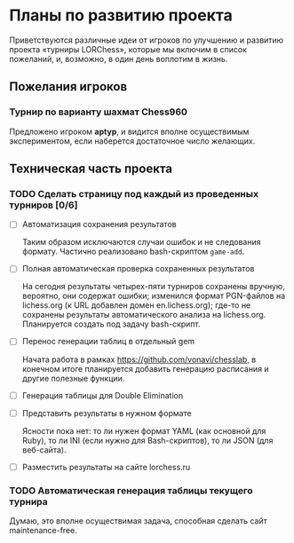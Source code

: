 #+TODO:    TODO | DONE
#+OPTIONS: todo:t

* Планы по развитию проекта

Приветствуются различные идеи от игроков по улучшению и развитию проекта \laquo{}турниры LORChess\raquo, которые мы включим в список пожеланий, и, возможно, в один день воплотим в жизнь.

** Пожелания игроков

*** Турнир по варианту шахмат Chess960
    Предложено игроком *aptyp*, и видится вполне осуществимым экспериментом, если наберется достаточное число желающих.

** Техническая часть проекта

*** TODO Сделать страницу под каждый из проведенных турниров [0/6]
    - [ ] Автоматизация сохранения результатов

      Таким образом исключаются случаи ошибок и не следования формату. Частично реализовано bash-скриптом =game-add=.

    - [ ] Полная автоматическая проверка сохраненных результатов

      На сегодня результаты четырех-пяти турниров сохранены вручную, вероятно, они содержат ошибки; изменился формат PGN-файлов на lichess.org (к URL добавлен домен en.lichess.org); где-то не сохранены результаты автоматического анализа на lichess.org. Планируется создать под задачу bash-скрипт.

    - [ ] Перенос генерации таблиц в отдельный gem

      Начата работа в рамках <https://github.com/vonavi/chesslab>, в конечном итоге планируется добавить генерацию расписания и другие полезные функции.

    - [ ] Генерация таблицы для Double Elimination
    - [ ] Представить результаты в нужном формате

      Ясности пока нет: то ли нужен формат YAML (как основной для Ruby), то ли INI (если нужно для Bash-скриптов), то ли JSON (для веб-сайта).

    - [ ] Разместить результаты на сайте lorchess.ru

*** TODO Автоматическая генерация таблицы текущего турнира
    Думаю, это вполне осуществимая задача, способная сделать сайт maintenance-free.
